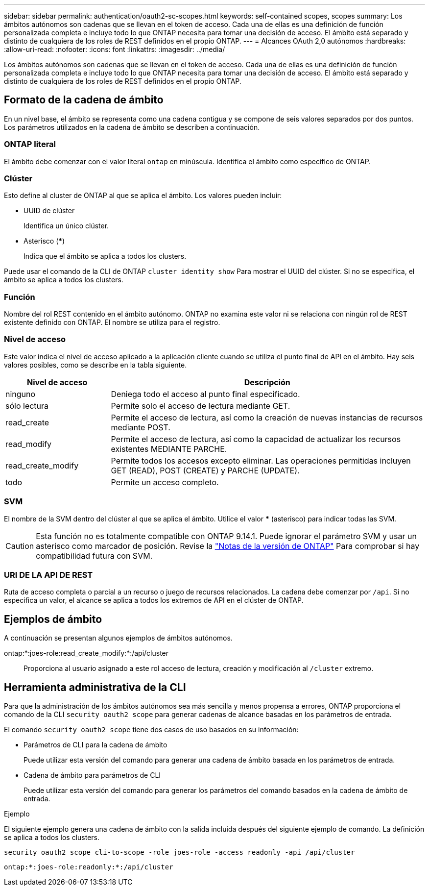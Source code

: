 ---
sidebar: sidebar 
permalink: authentication/oauth2-sc-scopes.html 
keywords: self-contained scopes, scopes 
summary: Los ámbitos autónomos son cadenas que se llevan en el token de acceso. Cada una de ellas es una definición de función personalizada completa e incluye todo lo que ONTAP necesita para tomar una decisión de acceso. El ámbito está separado y distinto de cualquiera de los roles de REST definidos en el propio ONTAP. 
---
= Alcances OAuth 2,0 autónomos
:hardbreaks:
:allow-uri-read: 
:nofooter: 
:icons: font
:linkattrs: 
:imagesdir: ../media/


[role="lead"]
Los ámbitos autónomos son cadenas que se llevan en el token de acceso. Cada una de ellas es una definición de función personalizada completa e incluye todo lo que ONTAP necesita para tomar una decisión de acceso. El ámbito está separado y distinto de cualquiera de los roles de REST definidos en el propio ONTAP.



== Formato de la cadena de ámbito

En un nivel base, el ámbito se representa como una cadena contigua y se compone de seis valores separados por dos puntos. Los parámetros utilizados en la cadena de ámbito se describen a continuación.



=== ONTAP literal

El ámbito debe comenzar con el valor literal `ontap` en minúscula. Identifica el ámbito como específico de ONTAP.



=== Clúster

Esto define al cluster de ONTAP al que se aplica el ámbito. Los valores pueden incluir:

* UUID de clúster
+
Identifica un único clúster.

* Asterisco (***)
+
Indica que el ámbito se aplica a todos los clusters.



Puede usar el comando de la CLI de ONTAP `cluster identity show` Para mostrar el UUID del clúster. Si no se especifica, el ámbito se aplica a todos los clusters.



=== Función

Nombre del rol REST contenido en el ámbito autónomo. ONTAP no examina este valor ni se relaciona con ningún rol de REST existente definido con ONTAP. El nombre se utiliza para el registro.



=== Nivel de acceso

Este valor indica el nivel de acceso aplicado a la aplicación cliente cuando se utiliza el punto final de API en el ámbito. Hay seis valores posibles, como se describe en la tabla siguiente.

[cols="25,75"]
|===
| Nivel de acceso | Descripción 


| ninguno | Deniega todo el acceso al punto final especificado. 


| sólo lectura | Permite solo el acceso de lectura mediante GET. 


| read_create | Permite el acceso de lectura, así como la creación de nuevas instancias de recursos mediante POST. 


| read_modify | Permite el acceso de lectura, así como la capacidad de actualizar los recursos existentes MEDIANTE PARCHE. 


| read_create_modify | Permite todos los accesos excepto eliminar. Las operaciones permitidas incluyen GET (READ), POST (CREATE) y PARCHE (UPDATE). 


| todo | Permite un acceso completo. 
|===


=== SVM

El nombre de la SVM dentro del clúster al que se aplica el ámbito. Utilice el valor *** (asterisco) para indicar todas las SVM.


CAUTION: Esta función no es totalmente compatible con ONTAP 9.14.1. Puede ignorar el parámetro SVM y usar un asterisco como marcador de posición. Revise la https://library.netapp.com/ecm/ecm_download_file/ECMLP2492508["Notas de la versión de ONTAP"^] Para comprobar si hay compatibilidad futura con SVM.



=== URI DE LA API DE REST

Ruta de acceso completa o parcial a un recurso o juego de recursos relacionados. La cadena debe comenzar por `/api`. Si no especifica un valor, el alcance se aplica a todos los extremos de API en el clúster de ONTAP.



== Ejemplos de ámbito

A continuación se presentan algunos ejemplos de ámbitos autónomos.

ontap:*:joes-role:read_create_modify:*:/api/cluster:: Proporciona al usuario asignado a este rol acceso de lectura, creación y modificación al `/cluster` extremo.




== Herramienta administrativa de la CLI

Para que la administración de los ámbitos autónomos sea más sencilla y menos propensa a errores, ONTAP proporciona el comando de la CLI `security oauth2 scope` para generar cadenas de alcance basadas en los parámetros de entrada.

El comando `security oauth2 scope` tiene dos casos de uso basados en su información:

* Parámetros de CLI para la cadena de ámbito
+
Puede utilizar esta versión del comando para generar una cadena de ámbito basada en los parámetros de entrada.

* Cadena de ámbito para parámetros de CLI
+
Puede utilizar esta versión del comando para generar los parámetros del comando basados en la cadena de ámbito de entrada.



.Ejemplo
El siguiente ejemplo genera una cadena de ámbito con la salida incluida después del siguiente ejemplo de comando. La definición se aplica a todos los clusters.

[listing]
----
security oauth2 scope cli-to-scope -role joes-role -access readonly -api /api/cluster
----
`ontap:*:joes-role:readonly:*:/api/cluster`
